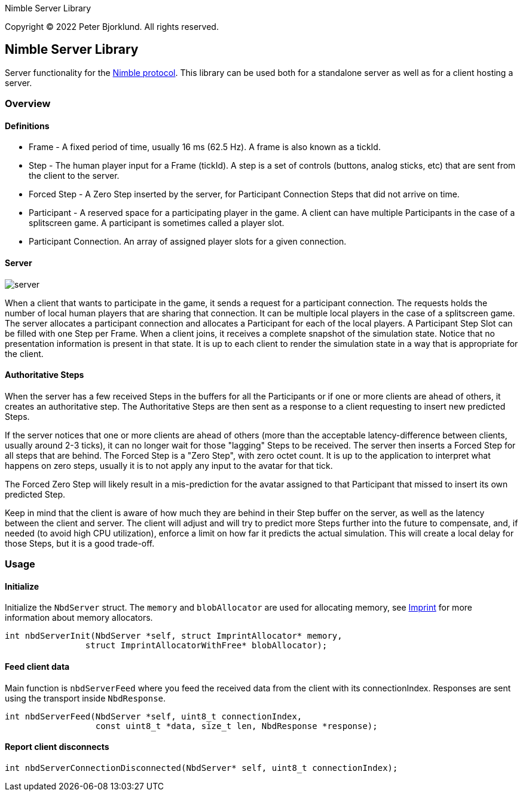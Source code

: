 Nimble Server Library

Copyright (C) 2022 Peter Bjorklund. All rights reserved.

== Nimble Server Library

Server functionality for the link:https://github.com/piot/nimble-serialize-c/blob/main/docs/index.adoc[ Nimble protocol]. This library can be used both for a standalone server as well as
for a client hosting a server.

=== Overview

==== Definitions

* Frame - A fixed period of time, usually 16 ms (62.5 Hz). A frame is also known as a tickId.
* Step - The human player input for a Frame (tickId). A step is a set of controls (buttons, analog sticks, etc) that are sent from the client to the server.
* Forced Step - A Zero Step inserted by the server, for Participant Connection Steps that did not arrive on time.
* Participant - A reserved space for a participating player in the game. A client can have multiple Participants in the case of a splitscreen game. A participant is sometimes called a player slot.
* Participant Connection. An array of assigned player slots for a given connection.

==== Server

image::images/nimble.svg[server, align="center"]

When a client that wants to participate in the game, it sends a request for a participant connection. The requests holds the number of local human players that are sharing that connection. It can be multiple local players in the case of a splitscreen game.
The server allocates a participant connection and allocates a Participant for each of the local players. A Participant Step Slot can be
filled with one Step per Frame.
When a client joins, it receives a complete snapshot of the simulation state. Notice that no presentation information is present in that state. It is up to each client to render the simulation state in a way that is appropriate for the client.

==== Authoritative Steps

When the server has a few received Steps in the buffers for all the Participants or if one or more clients are ahead of others, it creates an authoritative step.
The Authoritative Steps are then sent as a response to a client requesting to insert new predicted Steps.

If the server notices that one or more clients are ahead of others (more than the acceptable latency-difference between clients, usually around 2-3 ticks), it can no longer wait for those "lagging" Steps to be received. The server then inserts a Forced Step for all steps that are behind. The Forced Step is a "Zero Step", with zero octet count.
It is up to the application to interpret what happens on zero steps, usually it is to not apply any input to the avatar for that tick.

The Forced Zero Step will likely result in a mis-prediction for the avatar assigned to that Participant that missed to insert its own predicted Step.

Keep in mind that the client is aware of how much they are behind in their Step buffer on the server, as well as the latency between the client and server. The client will adjust and will try to predict more Steps further into the future to compensate, and, if needed (to avoid high CPU utilization), enforce a limit on how far it predicts the actual simulation. This will create a local delay for those Steps, but it is a good trade-off.

=== Usage

==== Initialize

Initialize the `NbdServer` struct. The `memory` and `blobAllocator` are used for allocating memory,
see link:https://github.com/piot/imprint[Imprint] for more information about memory allocators.

[source,c]
----
int nbdServerInit(NbdServer *self, struct ImprintAllocator* memory,
                struct ImprintAllocatorWithFree* blobAllocator);
----

==== Feed client data

Main function is `nbdServerFeed` where you feed the received data from the client with its connectionIndex.
Responses are sent using the transport inside `NbdResponse`.

[source,c]
----
int nbdServerFeed(NbdServer *self, uint8_t connectionIndex,
                  const uint8_t *data, size_t len, NbdResponse *response);
----

==== Report client disconnects

[source,c]
----
int nbdServerConnectionDisconnected(NbdServer* self, uint8_t connectionIndex);
----
